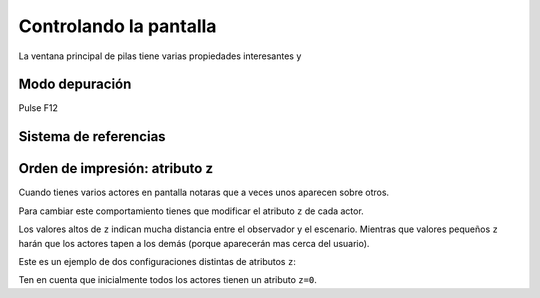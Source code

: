 Controlando la pantalla
=======================


La ventana principal de pilas tiene varias
propiedades interesantes y


Modo depuración
---------------

Pulse F12



Sistema de referencias
----------------------


Orden de impresión: atributo z
------------------------------

Cuando tienes varios actores en pantalla notaras
que a veces unos aparecen sobre otros. 

Para cambiar este comportamiento tienes que modificar
el atributo ``z`` de cada actor.

Los valores altos de ``z`` indican mucha distancia
entre el observador y el escenario. Mientras que
valores pequeños ``z`` harán que los actores tapen
a los demás (porque aparecerán mas cerca del
usuario).

Este es un ejemplo de dos configuraciones distintas
de atributos ``z``:

.. image:: images/atributo_z.png

Ten en cuenta que inicialmente todos los actores
tienen un atributo ``z=0``.
